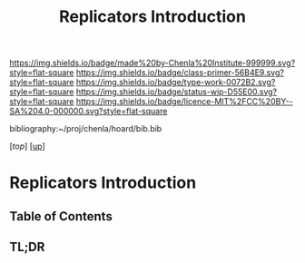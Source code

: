 #   -*- mode: org; fill-column: 60 -*-

#+TITLE: Replicators Introduction
#+STARTUP: showall
#+TOC: headlines 4
#+PROPERTY: filename

[[https://img.shields.io/badge/made%20by-Chenla%20Institute-999999.svg?style=flat-square]] 
[[https://img.shields.io/badge/class-primer-56B4E9.svg?style=flat-square]]
[[https://img.shields.io/badge/type-work-0072B2.svg?style=flat-square]]
[[https://img.shields.io/badge/status-wip-D55E00.svg?style=flat-square]]
[[https://img.shields.io/badge/licence-MIT%2FCC%20BY--SA%204.0-000000.svg?style=flat-square]]

bibliography:~/proj/chenla/hoard/bib.bib

[[[....//index.org][top]]] [[[../index.org][up]]]

* Replicators Introduction
:PROPERTIES:
:CUSTOM_ID:
:Name:     /home/deerpig/proj/chenla/warp/04/30/intro.org
:Created:  2018-05-03T10:28@Prek Leap (11.642600N-104.919210W)
:ID:       b86eab15-a2b3-4483-a827-52b088d1f8a8
:VER:      578590195.788813819
:GEO:      48P-491193-1287029-15
:BXID:     proj:WNS8-1618
:Class:    primer
:Type:     work
:Status:   wip
:Licence:  MIT/CC BY-SA 4.0
:END:

** Table of Contents
** TL;DR


